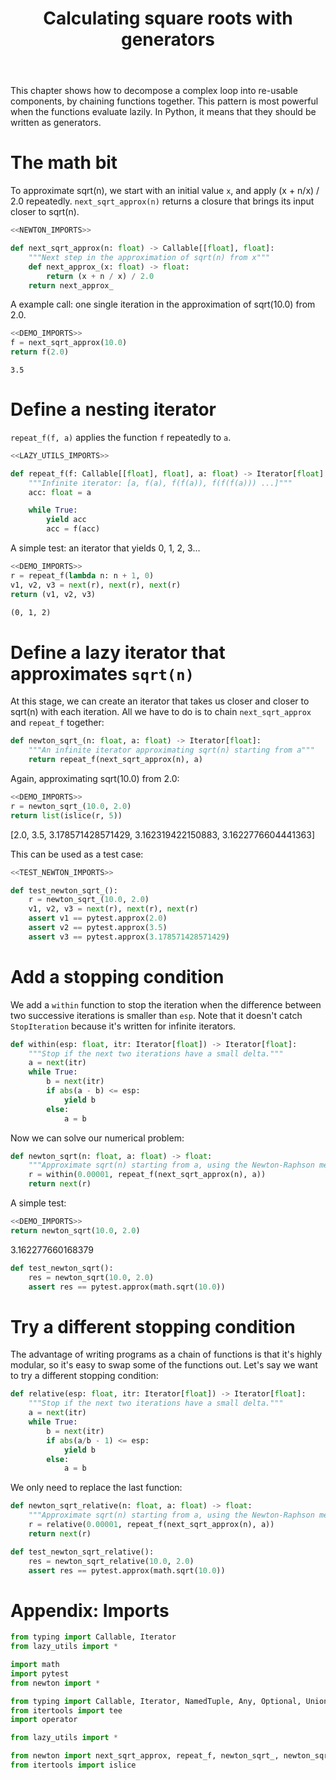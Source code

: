 #+HTML_HEAD: <link rel="stylesheet" type="text/css" href="https://gongzhitaao.org/orgcss/org.css"/>
#+EXPORT_FILE_NAME: ../html/newton.html
#+OPTIONS: broken-links:t
#+TITLE: Calculating square roots with generators
This chapter shows how to decompose a complex loop into re-usable components, by chaining functions together. This pattern is most powerful when the functions evaluate lazily. In Python, it means that they should be written as generators.

* The math bit
To approximate sqrt(n), we start with an initial value =x=, and apply (x + n/x) / 2.0 repeatedly.
=next_sqrt_approx(n)= returns a closure that brings its input closer to sqrt(n).
#+begin_src python :noweb no-export :tangle ../src/newton.py
  <<NEWTON_IMPORTS>>

  def next_sqrt_approx(n: float) -> Callable[[float], float]:
      """Next step in the approximation of sqrt(n) from x"""
      def next_approx_(x: float) -> float:
          return (x + n / x) / 2.0
      return next_approx_  
#+end_src

A example call: one single iteration in the approximation of sqrt(10.0) from 2.0.
#+begin_src python :exports both :noweb no-export :results value :dir ../src/
  <<DEMO_IMPORTS>>
  f = next_sqrt_approx(10.0)
  return f(2.0)
#+end_src

#+RESULTS:
: 3.5

* Define a nesting iterator
=repeat_f(f, a)= applies the function =f= repeatedly to =a=. 
#+begin_src python :noweb no-export :tangle ../src/lazy_utils.py
  <<LAZY_UTILS_IMPORTS>>

  def repeat_f(f: Callable[[float], float], a: float) -> Iterator[float]:
      """Infinite iterator: [a, f(a), f(f(a)), f(f(f(a))) ...]"""
      acc: float = a

      while True:
          yield acc
          acc = f(acc)
#+end_src

A simple test: an iterator that yields 0, 1, 2, 3...
#+begin_src python :exports both :noweb no-export :results value org :dir ../src/
  <<DEMO_IMPORTS>>
  r = repeat_f(lambda n: n + 1, 0)
  v1, v2, v3 = next(r), next(r), next(r)
  return (v1, v2, v3)
#+end_src

#+RESULTS:
#+begin_src org
(0, 1, 2)
#+end_src

* Define a lazy iterator that approximates =sqrt(n)=
At this stage, we can create an iterator that takes us closer and closer to sqrt(n) with each iteration. All we have to do is to chain =next_sqrt_approx= and =repeat_f= together:
#+begin_src python :noweb yes :tangle ../src/newton.py
  def newton_sqrt_(n: float, a: float) -> Iterator[float]:
      """An infinite iterator approximating sqrt(n) starting from a"""
      return repeat_f(next_sqrt_approx(n), a)
#+end_src

Again, approximating sqrt(10.0) from 2.0:
#+begin_src python :exports both :noweb no-export :results value raw :dir ../src/
  <<DEMO_IMPORTS>>
  r = newton_sqrt_(10.0, 2.0)
  return list(islice(r, 5))
#+end_src

#+RESULTS:
[2.0, 3.5, 3.178571428571429, 3.162319422150883, 3.1622776604441363]

This can be used as a test case:
#+begin_src python :noweb no-export :tangle ../src/test_newton.py
  <<TEST_NEWTON_IMPORTS>>

  def test_newton_sqrt_():
      r = newton_sqrt_(10.0, 2.0)
      v1, v2, v3 = next(r), next(r), next(r)
      assert v1 == pytest.approx(2.0)
      assert v2 == pytest.approx(3.5)
      assert v3 == pytest.approx(3.178571428571429)
#+end_src

* Add a stopping condition
We add a =within= function to stop the iteration when the difference between two successive iterations is smaller than =esp=. Note that it doesn't catch =StopIteration= because it's written for infinite iterators.
#+begin_src python :noweb yes :tangle ../src/lazy_utils.py
  def within(esp: float, itr: Iterator[float]) -> Iterator[float]:
      """Stop if the next two iterations have a small delta."""
      a = next(itr)
      while True:
          b = next(itr)
          if abs(a - b) <= esp:
              yield b
          else:
              a = b
#+end_src

Now we can solve our numerical problem:
#+begin_src python :noweb yes :tangle ../src/newton.py
  def newton_sqrt(n: float, a: float) -> float:
      """Approximate sqrt(n) starting from a, using the Newton-Raphson method."""
      r = within(0.00001, repeat_f(next_sqrt_approx(n), a))
      return next(r)
#+end_src

A simple test:
#+begin_src python :exports both :noweb no-export :results value raw :dir ../src/
  <<DEMO_IMPORTS>>
  return newton_sqrt(10.0, 2.0)
#+end_src

#+RESULTS:
3.162277660168379

#+begin_src python :noweb yes :tangle ../src/test_newton.py
  def test_newton_sqrt():
      res = newton_sqrt(10.0, 2.0)
      assert res == pytest.approx(math.sqrt(10.0))
#+end_src

* Try a different stopping condition
The advantage of writing programs as a chain of functions is that it's highly modular, so it's easy to swap some of the functions out. Let's say we want to try a different stopping condition:
#+begin_src python :noweb yes :tangle ../src/lazy_utils.py
  def relative(esp: float, itr: Iterator[float]) -> Iterator[float]:
      """Stop if the next two iterations have a small delta."""
      a = next(itr)
      while True:
          b = next(itr)
          if abs(a/b - 1) <= esp:
              yield b
          else:
              a = b
#+end_src

We only need to replace the last function:
#+begin_src python :noweb yes :tangle ../src/newton.py
  def newton_sqrt_relative(n: float, a: float) -> float:
      """Approximate sqrt(n) starting from a, using the Newton-Raphson method."""
      r = relative(0.00001, repeat_f(next_sqrt_approx(n), a))
      return next(r)
#+end_src

#+begin_src python :noweb yes :tangle ../src/test_newton.py
  def test_newton_sqrt_relative():
      res = newton_sqrt_relative(10.0, 2.0)
      assert res == pytest.approx(math.sqrt(10.0))
#+end_src

* Appendix: Imports
#+begin_src python :tangle no :noweb-ref NEWTON_IMPORTS
  from typing import Callable, Iterator
  from lazy_utils import *
#+end_src

#+begin_src python :tangle no :noweb-ref TEST_NEWTON_IMPORTS
  import math
  import pytest
  from newton import *
#+end_src

#+begin_src python :tangle no :noweb-ref LAZY_UTILS_IMPORTS
  from typing import Callable, Iterator, NamedTuple, Any, Optional, Union
  from itertools import tee
  import operator
#+end_src

#+begin_src python :tangle no :noweb-ref TEST_LAZY_UTILS_IMPORTS
  from lazy_utils import *
#+end_src

#+begin_src python :tangle no :noweb-ref DEMO_IMPORTS
  from newton import next_sqrt_approx, repeat_f, newton_sqrt_, newton_sqrt
  from itertools import islice
#+end_src
